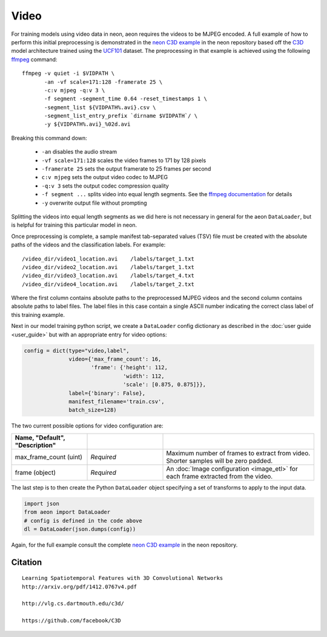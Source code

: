 .. ---------------------------------------------------------------------------
.. Copyright 2015-2017 Nervana Systems Inc.
.. Licensed under the Apache License, Version 2.0 (the "License");
.. you may not use this file except in compliance with the License.
.. You may obtain a copy of the License at
..
..      http://www.apache.org/licenses/LICENSE-2.0
..
.. Unless required by applicable law or agreed to in writing, software
.. distributed under the License is distributed on an "AS IS" BASIS,
.. WITHOUT WARRANTIES OR CONDITIONS OF ANY KIND, either express or implied.
.. See the License for the specific language governing permissions and
.. limitations under the License.
.. ---------------------------------------------------------------------------

Video
=====

For training models using video data in neon, aeon requires the videos to be
MJPEG encoded. A full example of how to perform this initial preprocessing is
demonstrated in the `neon C3D example`_ in the neon repository based off the
C3D_ model architecture trained using the UCF101_ dataset. The preprocessing in
that example is achieved using the following ffmpeg_ command::

  ffmpeg -v quiet -i $VIDPATH \
         -an -vf scale=171:128 -framerate 25 \
         -c:v mjpeg -q:v 3 \
         -f segment -segment_time 0.64 -reset_timestamps 1 \
         -segment_list ${VIDPATH%.avi}.csv \
         -segment_list_entry_prefix `dirname $VIDPATH`/ \
         -y ${VIDPATH%.avi}_%02d.avi

Breaking this command down:

  - ``-an`` disables the audio stream
  - ``-vf scale=171:128`` scales the video frames to 171 by 128 pixels
  - ``-framerate 25`` sets the output framerate to 25 frames per second
  - ``c:v mjpeg`` sets the output video codec to MJPEG
  - ``-q:v 3`` sets the output codec compression quality
  - ``-f segment ...`` splits video into equal length segments. See the
    `ffmpeg documentation
    <https://www.ffmpeg.org/ffmpeg-formats.html#segment_002c-stream_005fsegment_002c-ssegment>`_ for details
  - ``-y`` overwrite output file without prompting

Splitting the videos into equal length segments as we did here is not necessary
in general for the aeon ``DataLoader``, but is helpful for training this
particular model in neon.

Once preprocessing is complete, a sample manifest tab-separated values (TSV) file must be created with
the absolute paths of the videos and the classification labels. For example::

  /video_dir/video1_location.avi    /labels/target_1.txt
  /video_dir/video2_location.avi    /labels/target_1.txt
  /video_dir/video3_location.avi    /labels/target_4.txt
  /video_dir/video4_location.avi    /labels/target_2.txt

Where the first column contains absolute paths to the preprocessed MJPEG videos
and the second column contains absolute paths to label files. The label files
in this case contain a single ASCII number indicating the correct class label
of this training example.

Next in our model training python script, we create a ``DataLoader`` config
dictionary as described in the :doc:`user guide <user_guide>` but with an
appropriate entry for video options:

.. code-block:: python

    config = dict(type="video,label",
                  video={'max_frame_count': 16,
                         'frame': {'height': 112,
                                   'width': 112,
                                   'scale': [0.875, 0.875]}},
                  label={'binary': False},
                  manifest_filename='train.csv',
                  batch_size=128)

The two current possible options for video configuration are:

.. csv-table::
   :header: "Name", "Default", "Description"
   :widths: 20, 20, 40
   :delim: |
   :escape: ~

   max_frame_count (uint) | *Required* | Maximum number of frames to extract from video. Shorter samples will be zero padded.
   frame (object) | *Required* | An :doc:`Image configuration <image_etl>` for each frame extracted from the video.

The last step is to then create the Python ``DataLoader`` object specifying a
set of transforms to apply to the input data.

.. code-block:: python

    import json
    from aeon import DataLoader
    # config is defined in the code above
    dl = DataLoader(json.dumps(config))


Again, for the full example consult the complete `neon C3D example`_ in the
neon repository.

.. _neon C3D example: https://github.com/NervanaSystems/neon/tree/master/examples/video-c3d
.. _C3D: http://arxiv.org/pdf/1412.0767v4.pdf
.. _UCF101: http://crcv.ucf.edu/data/UCF101.php
.. _ffmpeg: https://trac.ffmpeg.org/wiki/CompilationGuide/Ubuntu

Citation
~~~~~~~~
::

  Learning Spatiotemporal Features with 3D Convolutional Networks
  http://arxiv.org/pdf/1412.0767v4.pdf

  http://vlg.cs.dartmouth.edu/c3d/

  https://github.com/facebook/C3D

